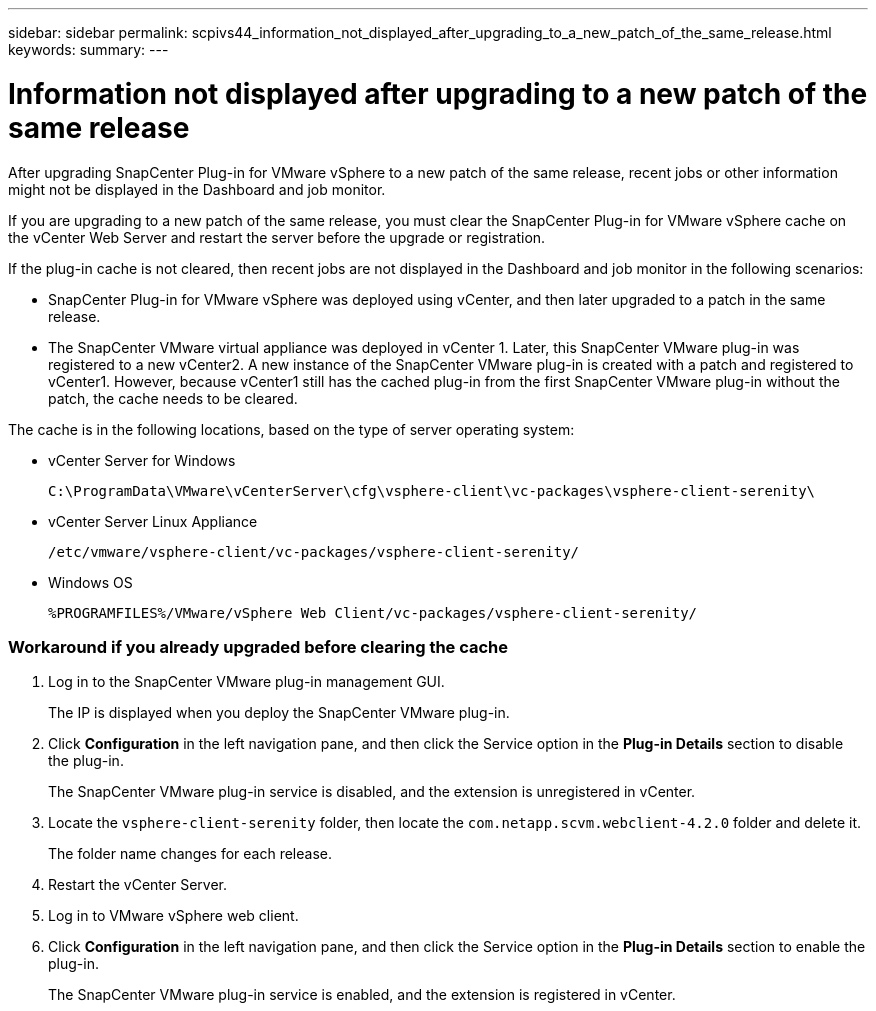 ---
sidebar: sidebar
permalink: scpivs44_information_not_displayed_after_upgrading_to_a_new_patch_of_the_same_release.html
keywords:
summary:
---

= Information not displayed after upgrading to a new patch of the same release
:hardbreaks:
:nofooter:
:icons: font
:linkattrs:
:imagesdir: ./media/

//
// This file was created with NDAC Version 2.0 (August 17, 2020)
//
// 2020-09-09 12:24:28.887293
//

[.lead]
After upgrading SnapCenter Plug-in for VMware vSphere to a new patch of the same release, recent jobs or other information might not be displayed in the Dashboard and job monitor.

If you are upgrading to a new patch of the same release, you must clear the SnapCenter Plug-in for VMware vSphere cache on the vCenter Web Server and restart the server before the upgrade or registration.

If the plug-in cache is not cleared, then recent jobs are not displayed in the Dashboard and job monitor in the following scenarios:

* SnapCenter Plug-in for VMware vSphere was deployed using vCenter, and then later upgraded to a patch in the same release.
* The SnapCenter VMware virtual appliance was deployed in vCenter 1. Later, this SnapCenter VMware plug-in was registered to a new vCenter2. A new instance of the SnapCenter VMware plug-in is created with a patch and registered to vCenter1. However, because vCenter1 still has the cached plug-in from the first SnapCenter VMware plug-in without the patch, the cache needs to be cleared.

The cache is in the following locations, based on the type of server operating system:

* vCenter Server for Windows
+
`C:\ProgramData\VMware\vCenterServer\cfg\vsphere-client\vc-packages\vsphere-client-serenity\`

* vCenter Server Linux Appliance
+
`/etc/vmware/vsphere-client/vc-packages/vsphere-client-serenity/`

* Windows OS
+
`%PROGRAMFILES%/VMware/vSphere Web Client/vc-packages/vsphere-client-serenity/`
// BURT 1378132 observation 75, March 2021 Ronya
// Removed Mac OS bullet


=== Workaround if you already upgraded before clearing the cache

. Log in to the SnapCenter VMware plug-in management GUI.
+
The IP is displayed when you deploy the SnapCenter VMware plug-in.

. Click *Configuration* in the left navigation pane, and then click the Service option in the *Plug-in Details* section to disable the plug-in.
+
The SnapCenter VMware plug-in service is disabled, and the extension is unregistered in vCenter.

. Locate the `vsphere-client-serenity` folder, then locate the `com.netapp.scvm.webclient-4.2.0` folder and delete it.
+
The folder name changes for each release.

. Restart the vCenter Server.

. Log in to VMware vSphere web client.
. Click *Configuration* in the left navigation pane, and then click the Service option in the *Plug-in Details* section to enable the plug-in.
+
The SnapCenter VMware plug-in service is enabled, and the extension is registered in vCenter.
